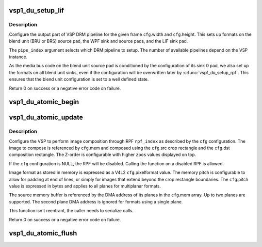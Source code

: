 .. -*- coding: utf-8; mode: rst -*-
.. src-file: drivers/media/platform/vsp1/vsp1_drm.c

.. _`vsp1_du_setup_lif`:

vsp1_du_setup_lif
=================

.. c:function:: int vsp1_du_setup_lif(struct device *dev, unsigned int pipe_index, const struct vsp1_du_lif_config *cfg)

    Setup the output part of the VSP pipeline

    :param struct device \*dev:
        the VSP device

    :param unsigned int pipe_index:
        the DRM pipeline index

    :param const struct vsp1_du_lif_config \*cfg:
        the LIF configuration

.. _`vsp1_du_setup_lif.description`:

Description
-----------

Configure the output part of VSP DRM pipeline for the given frame \ ``cfg``\ .width
and \ ``cfg``\ .height. This sets up formats on the blend unit (BRU or BRS) source
pad, the WPF sink and source pads, and the LIF sink pad.

The \ ``pipe_index``\  argument selects which DRM pipeline to setup. The number of
available pipelines depend on the VSP instance.

As the media bus code on the blend unit source pad is conditioned by the
configuration of its sink 0 pad, we also set up the formats on all blend unit
sinks, even if the configuration will be overwritten later by
\ :c:func:`vsp1_du_setup_rpf`\ . This ensures that the blend unit configuration is set to
a well defined state.

Return 0 on success or a negative error code on failure.

.. _`vsp1_du_atomic_begin`:

vsp1_du_atomic_begin
====================

.. c:function:: void vsp1_du_atomic_begin(struct device *dev, unsigned int pipe_index)

    Prepare for an atomic update

    :param struct device \*dev:
        the VSP device

    :param unsigned int pipe_index:
        the DRM pipeline index

.. _`vsp1_du_atomic_update`:

vsp1_du_atomic_update
=====================

.. c:function:: int vsp1_du_atomic_update(struct device *dev, unsigned int pipe_index, unsigned int rpf_index, const struct vsp1_du_atomic_config *cfg)

    Setup one RPF input of the VSP pipeline

    :param struct device \*dev:
        the VSP device

    :param unsigned int pipe_index:
        the DRM pipeline index

    :param unsigned int rpf_index:
        index of the RPF to setup (0-based)

    :param const struct vsp1_du_atomic_config \*cfg:
        the RPF configuration

.. _`vsp1_du_atomic_update.description`:

Description
-----------

Configure the VSP to perform image composition through RPF \ ``rpf_index``\  as
described by the \ ``cfg``\  configuration. The image to compose is referenced by
\ ``cfg``\ .mem and composed using the \ ``cfg``\ .src crop rectangle and the \ ``cfg``\ .dst
composition rectangle. The Z-order is configurable with higher \ ``zpos``\  values
displayed on top.

If the \ ``cfg``\  configuration is NULL, the RPF will be disabled. Calling the
function on a disabled RPF is allowed.

Image format as stored in memory is expressed as a V4L2 \ ``cfg``\ .pixelformat
value. The memory pitch is configurable to allow for padding at end of lines,
or simply for images that extend beyond the crop rectangle boundaries. The
\ ``cfg``\ .pitch value is expressed in bytes and applies to all planes for
multiplanar formats.

The source memory buffer is referenced by the DMA address of its planes in
the \ ``cfg``\ .mem array. Up to two planes are supported. The second plane DMA
address is ignored for formats using a single plane.

This function isn't reentrant, the caller needs to serialize calls.

Return 0 on success or a negative error code on failure.

.. _`vsp1_du_atomic_flush`:

vsp1_du_atomic_flush
====================

.. c:function:: void vsp1_du_atomic_flush(struct device *dev, unsigned int pipe_index)

    Commit an atomic update

    :param struct device \*dev:
        the VSP device

    :param unsigned int pipe_index:
        the DRM pipeline index

.. This file was automatic generated / don't edit.

